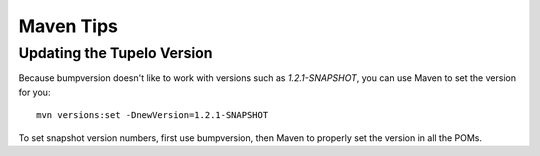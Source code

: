 ===================
Maven Tips
===================

****************************
Updating the Tupelo Version
****************************

Because bumpversion doesn't like to work with versions such as `1.2.1-SNAPSHOT`,
you can use Maven to set the version for you::

 mvn versions:set -DnewVersion=1.2.1-SNAPSHOT

To set snapshot version numbers, first use bumpversion, then Maven to properly set the version
in all the POMs.
